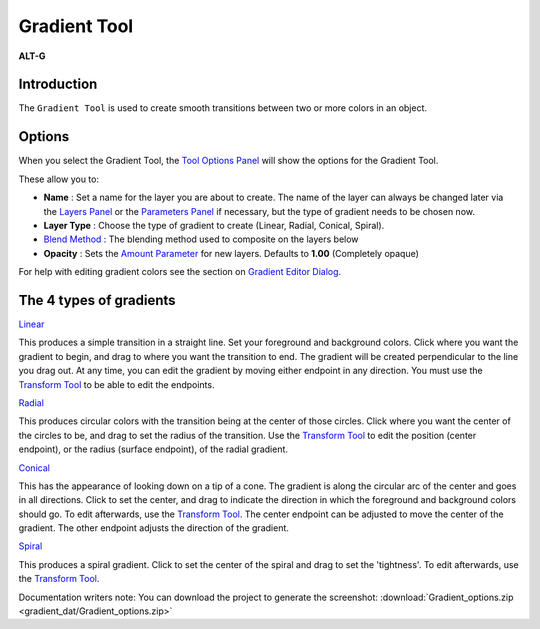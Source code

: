 .. _tool_gradient:

########################
  Gradient Tool
########################

|Tool_gradient_icon.png| \ **ALT-G**\ 

Introduction
------------

The ``Gradient Tool`` is used to create smooth transitions between two
or more colors in an object.

Options
-------
|Gradient_Tool_Options.png|

When you select the Gradient Tool, the `Tool Options Panel <Tool_Options_Panel>`__
will show the options for the Gradient Tool.

These allow you to:

-  **Name** : Set a name for the layer you are about to create. The name
   of the layer can always be changed later via the `Layers
   Panel <Layers_Panel>`__ or the `Parameters
   Panel <Parameters_Panel>`__ if necessary, but the type of gradient
   needs to be chosen now.
-  **Layer Type** : Choose the type of gradient to create (Linear,
   Radial, Conical, Spiral).
-  `Blend Method <Blend_Method_Parameter>`__ : The blending method
   used to composite on the layers below
-  **Opacity** : Sets the `Amount Parameter <Amount_Parameter>`__ for
   new layers. Defaults to **1.00** (Completely opaque)

| For help with editing gradient colors see the section on `Gradient
  Editor Dialog <Gradient_Editor_Dialog>`__.

.. |Gradient_Tool_Options.png| image:: gradient_dat/Gradient_Tool_Options.png

The 4 types of gradients
------------------------

`Linear <Linear_Gradient_Layer>`__

|Linear_gradient.png|

This produces a simple transition in a straight line. Set your
foreground and background colors. Click where you want the 
gradient to begin, and drag to where you want the transition 
to end. The gradient will be created perpendicular to the line 
you drag out. At any time, you can edit the gradient by moving 
either endpoint in any direction. You must use the 
`Transform Tool <Transform_Tool>`__ to be able to edit the 
endpoints.

`Radial <Radial_Gradient_Layer>`__

|Radial_gradient.png|

This produces circular colors with the transition being at the 
center of those circles. Click where you want the center of the 
circles to be, and drag to set the radius of the transition. Use 
the `Transform Tool <Transform_Tool>`__ to edit the position 
(center endpoint), or the radius (surface endpoint), of the 
radial gradient.

`Conical <Conical_Gradient_Layer>`__

|Conical_gradient.png|

This has the appearance of looking down on a tip of a cone. 
The gradient is along the circular arc of the center and goes in 
all directions. Click to set the center, and drag to indicate the 
direction in which the foreground and background colors should go. 
To edit afterwards, use the `Transform Tool <Transform_Tool>`__. 
The center endpoint can be adjusted to move the center of the 
gradient. The other endpoint adjusts the direction of the gradient.

`Spiral <Spiral_Gradient_Layer>`__

|Spiral_gradient.png|

This produces a spiral gradient. Click to set the center of the 
spiral and drag to set the 'tightness'. To edit afterwards, use the 
`Transform Tool <Transform_Tool>`__.

Documentation writers note: You can download the project to generate the screenshot:  
:download:`Gradient_options.zip <gradient_dat/Gradient_options.zip>`

.. |Tool_gradient_icon.png| image:: gradient_dat/Tool_gradient_icon.png
   :width: 64px
.. |Linear_gradient.png| image:: gradient_dat/Linear_gradient.png
.. |Radial_gradient.png| image:: gradient_dat/Radial_gradient.png
   :width: 228px
.. |Conical_gradient.png| image:: gradient_dat/Conical_gradient.png
.. |Spiral_gradient.png| image:: gradient_dat/Spiral_gradient.png


